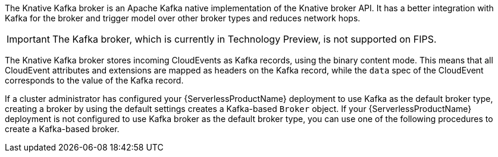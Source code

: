 // Text snippet included in the following modules:
//
// * /serverless/develop/serverless-using-brokers.adoc
// * /serverless/develop/serverless-kafka-developer.adoc

:_content-type: SNIPPET

The Knative Kafka broker is an Apache Kafka native implementation of the Knative broker API. It has a better integration with Kafka for the broker and trigger model over other broker types and reduces network hops.

[IMPORTANT]
====
The Kafka broker, which is currently in Technology Preview, is not supported on FIPS.
====

The Knative Kafka broker stores incoming CloudEvents as Kafka records, using the binary content mode. This means that all CloudEvent attributes and extensions are mapped as headers on the Kafka record, while the `data` spec of the CloudEvent corresponds to the value of the Kafka record.

If a cluster administrator has configured your {ServerlessProductName} deployment to use Kafka as the default broker type, creating a broker by using the default settings creates a Kafka-based `Broker` object. If your {ServerlessProductName} deployment is not configured to use Kafka broker as the default broker type, you can use one of the following procedures to create a Kafka-based broker.
